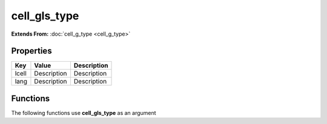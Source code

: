 #############
cell_gls_type
#############

**Extends From:** :doc:`cell_g_type <cell_g_type>`

Properties
----------
.. list-table::
   :header-rows: 1

   * - Key
     - Value
     - Description
   * - lcell
     - Description
     - Description
   * - lang
     - Description
     - Description

Functions
---------
The following functions use **cell_gls_type** as an argument

